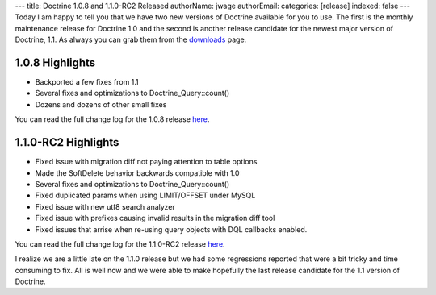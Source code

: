 ---
title: Doctrine 1.0.8 and 1.1.0-RC2 Released
authorName: jwage 
authorEmail: 
categories: [release]
indexed: false
---
Today I am happy to tell you that we have two new versions of
Doctrine available for you to use. The first is the monthly
maintenance release for Doctrine 1.0 and the second is another
release candidate for the newest major version of Doctrine, 1.1. As
always you can grab them from the
`downloads <http://www.doctrine-project.org/download>`_ page.

1.0.8 Highlights
~~~~~~~~~~~~~~~~


-  Backported a few fixes from 1.1
-  Several fixes and optimizations to Doctrine\_Query::count()
-  Dozens and dozens of other small fixes

You can read the full change log for the 1.0.8 release
`here <http://www.doctrine-project.org/change_log/1_0_8>`_.

1.1.0-RC2 Highlights
~~~~~~~~~~~~~~~~~~~~


-  Fixed issue with migration diff not paying attention to table
   options
-  Made the SoftDelete behavior backwards compatible with 1.0
-  Several fixes and optimizations to Doctrine\_Query::count()
-  Fixed duplicated params when using LIMIT/OFFSET under MySQL
-  Fixed issue with new utf8 search analyzer
-  Fixed issue with prefixes causing invalid results in the
   migration diff tool
-  Fixed issues that arrise when re-using query objects with DQL
   callbacks enabled.

You can read the full change log for the 1.1.0-RC2 release
`here <http://www.doctrine-project.org/change_log/1_1_0_RC2>`_.


.. raw:: html

   <hr />
   
I realize we are a little late on the 1.1.0 release but we had some
regressions reported that were a bit tricky and time consuming to
fix. All is well now and we were able to make hopefully the last
release candidate for the 1.1 version of Doctrine.
